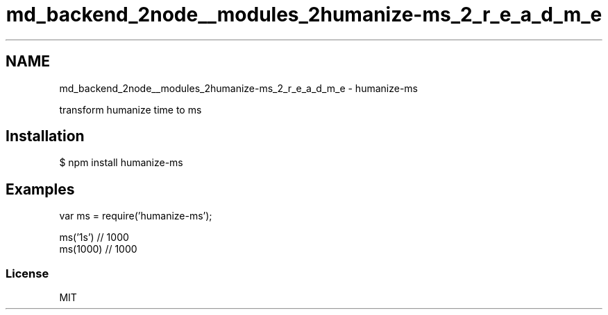 .TH "md_backend_2node__modules_2humanize-ms_2_r_e_a_d_m_e" 3 "My Project" \" -*- nroff -*-
.ad l
.nh
.SH NAME
md_backend_2node__modules_2humanize-ms_2_r_e_a_d_m_e \- humanize-ms 
.PP
\fR\fP \fR\fP \fR\fP \fR\fP \fR\fP
.PP
transform humanize time to ms
.SH "Installation"
.PP
.PP
.nf
$ npm install humanize\-ms
.fi
.PP
.SH "Examples"
.PP
.PP
.nf
var ms = require('humanize\-ms');

ms('1s') // 1000
ms(1000) // 1000
.fi
.PP
.SS "License"
MIT 
